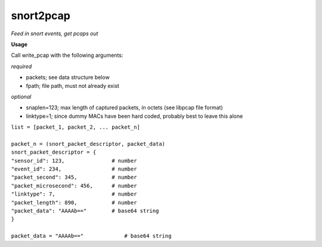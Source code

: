 ==========
snort2pcap
==========

*Feed in snort events, get pcaps out*

**Usage**

Call write_pcap with the following arguments:

*required*

- packets; see data structure below
- fpath; file path, must not already exist

*optional*

- snaplen=123; max length of captured packets, in octets (see libpcap file format)
- linktype=1; since dummy MACs have been hard coded, probably best to leave this alone


| ``list = [packet_1, packet_2, ... packet_n]``
|  
| ``packet_n = (snort_packet_descriptor, packet_data)``

| ``snort_packet_descriptor = {``
| ``"sensor_id": 123,               # number``
| ``"event_id": 234,                # number``
| ``"packet_second": 345,           # number``
| ``"packet_microsecond": 456,      # number``
| ``"linktype": 7,                  # number``
| ``"packet_length": 890,           # number``
| ``"packet_data": "AAAAb=="        # base64 string``
| ``}``
|
| ``packet_data = "AAAAb=="             # base64 string``
